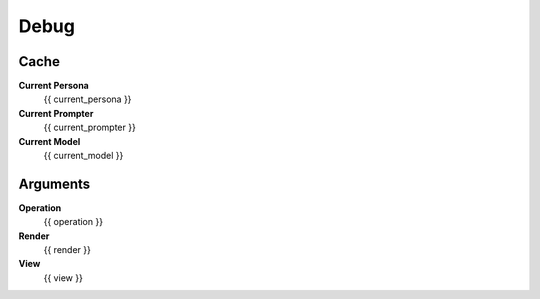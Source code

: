 .. _debug:

#####
Debug
#####

.. _debug-cache:

Cache
#####

**Current Persona**
    {{ current_persona }}

**Current Prompter**
    {{ current_prompter }}

**Current Model**
    {{ current_model }}

.. _debug-arguments:

Arguments
#########

**Operation**
    {{ operation }}

**Render**
    {{ render }}

**View**
    {{ view }}